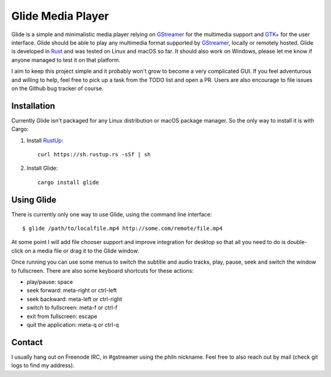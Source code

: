 Glide Media Player
==================

Glide is a simple and minimalistic media player relying on GStreamer_ for the multimedia support and `GTK+`_ for the user interface. Glide should be able to play any multimedia format supported by GStreamer_, locally or remotely hosted. Glide is developed in Rust_ and was tested on Linux and macOS so far. It should also work on Windows, please let me know if anyone managed to test it on that platform.

I aim to keep this project simple and it probably won't grow to become a very complicated GUI. If you feel adventurous and willing to help, feel free to pick up a task from the TODO list and open a PR. Users are also encourage to file issues on the Github bug tracker of course.

Installation
------------

Currently Glide isn't packaged for any Linux distribution or macOS package manager. So the only way to install it is with Cargo:

1. Install RustUp_:

   ::
       
       curl https://sh.rustup.rs -sSf | sh
       
2. Install Glide:

   ::
   
       cargo install glide
       
Using Glide
-----------

There is currently only one way to use Glide, using the command line interface:

::

   $ glide /path/to/localfile.mp4 http://some.com/remote/file.mp4
   
At some point I will add file chooser support and improve integration for desktop so that all you need to do is double-click on a media file or drag it to the Glide window.

Once running you can use some menus to switch the subtitle and audio tracks, play, pause, seek and switch the window to fullscreen. There are also some keyboard shortcuts for these actions:

- play/pause: space
- seek forward: meta-right or ctrl-left
- seek backward: meta-left or ctrl-right
- switch to fullscreen: meta-f or ctrl-f
- exit from fullscreen: escape
- quit the application: meta-q or ctrl-q

Contact
-------

I usually hang out on Freenode IRC, in #gstreamer using the philn nickname. Feel free to also reach out by mail (check git logs to find my address).


.. _GStreamer: http://gstreamer.freedesktop.org
.. _GTK+: http://gtk.org
.. _Rust: http://rust-lang.org
.. _RustUp: https://rustup.rs

